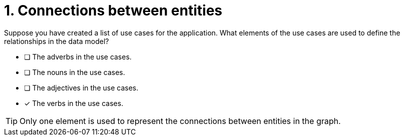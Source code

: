 [.question]
= 1. Connections between entities

Suppose you have created a list of use cases for the application. What elements of the use cases are used to define the relationships in the data model?

* [ ] The adverbs in the use cases.
* [ ] The nouns in the use cases.
* [ ] The adjectives in the use cases.
* [x] The verbs in the use cases.

[TIP]
====
Only one element is used to represent the connections between entities in the graph.
====